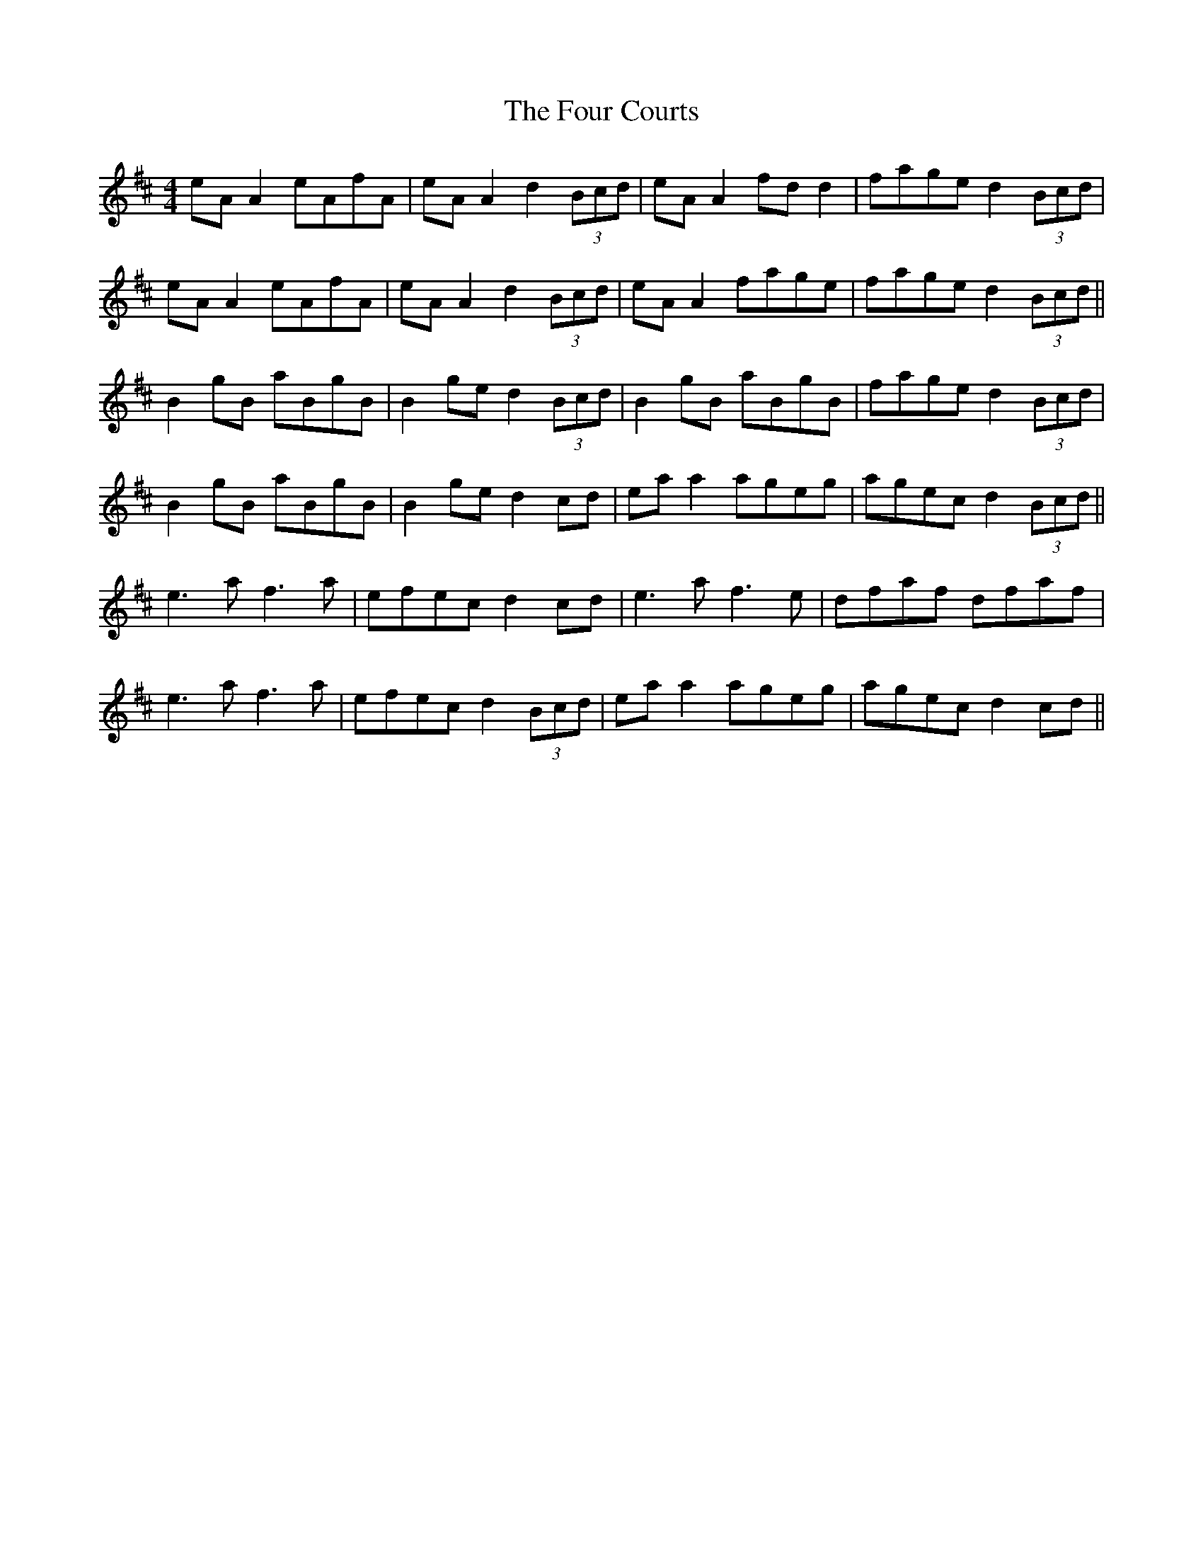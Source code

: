 X: 13808
T: Four Courts, The
R: reel
M: 4/4
K: Amixolydian
eA A2 eAfA|eA A2 d2 (3Bcd|eA A2 fd d2|fage d2 (3Bcd|
eA A2 eAfA|eA A2 d2 (3Bcd|eA A2 fage|fage d2 (3Bcd||
B2 gB aBgB|B2 ge d2 (3Bcd|B2 gB aBgB|fage d2 (3Bcd|
B2 gB aBgB|B2 ge d2 cd|ea a2 ageg|agec d2 (3Bcd||
e3 a f3 a|efec d2 cd|e3 a f3 e|dfaf dfaf|
e3 a f3 a|efec d2 (3Bcd|ea a2 ageg|agec d2 cd||

